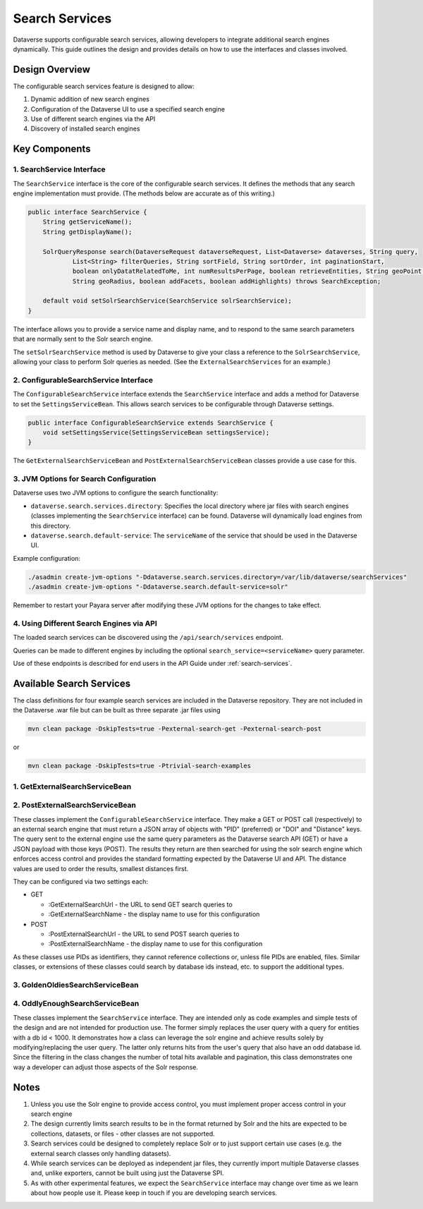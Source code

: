 Search Services
===============

Dataverse supports configurable search services, allowing developers to integrate additional search engines dynamically. This guide outlines the design and provides details on how to use the interfaces and classes involved.

Design Overview
---------------
The configurable search services feature is designed to allow:

1. Dynamic addition of new search engines
2. Configuration of the Dataverse UI to use a specified search engine
3. Use of different search engines via the API
4. Discovery of installed search engines

Key Components
--------------

1. SearchService Interface
^^^^^^^^^^^^^^^^^^^^^^^^^^
The ``SearchService`` interface is the core of the configurable search services. It defines the methods that any search engine implementation must provide. (The methods below are accurate as of this writing.)

.. code-block:: java

   public interface SearchService {
       String getServiceName();
       String getDisplayName();
       
       SolrQueryResponse search(DataverseRequest dataverseRequest, List<Dataverse> dataverses, String query,
               List<String> filterQueries, String sortField, String sortOrder, int paginationStart,
               boolean onlyDatatRelatedToMe, int numResultsPerPage, boolean retrieveEntities, String geoPoint,
               String geoRadius, boolean addFacets, boolean addHighlights) throws SearchException;

       default void setSolrSearchService(SearchService solrSearchService);
   }

The interface allows you to provide a service name and display name, and to respond to the same search parameters that are normally sent to the Solr search engine.

The ``setSolrSearchService`` method is used by Dataverse to give your class a reference to the ``SolrSearchService``, allowing your class to perform Solr queries as needed. (See the ``ExternalSearchServices`` for an example.)

2. ConfigurableSearchService Interface
^^^^^^^^^^^^^^^^^^^^^^^^^^^^^^^^^^^^^^

The ``ConfigurableSearchService`` interface extends the ``SearchService`` interface and adds a method for Dataverse to set the ``SettingsServiceBean``. This allows search services to be configurable through Dataverse settings.

.. code-block:: java

   public interface ConfigurableSearchService extends SearchService {
       void setSettingsService(SettingsServiceBean settingsService);
   }

The ``GetExternalSearchServiceBean`` and ``PostExternalSearchServiceBean`` classes provide a use case for this.

3. JVM Options for Search Configuration
^^^^^^^^^^^^^^^^^^^^^^^^^^^^^^^^^^^^^^^
Dataverse uses two JVM options to configure the search functionality:

- ``dataverse.search.services.directory``: Specifies the local directory where jar files with search engines (classes implementing the ``SearchService`` interface) can be found. Dataverse will dynamically load engines from this directory.

- ``dataverse.search.default-service``: The ``serviceName`` of the service that should be used in the Dataverse UI.

Example configuration:

.. code-block:: bash

   ./asadmin create-jvm-options "-Ddataverse.search.services.directory=/var/lib/dataverse/searchServices"
   ./asadmin create-jvm-options "-Ddataverse.search.default-service=solr"

Remember to restart your Payara server after modifying these JVM options for the changes to take effect.

4. Using Different Search Engines via API
^^^^^^^^^^^^^^^^^^^^^^^^^^^^^^^^^^^^^^^^^

The loaded search services can be discovered using the ``/api/search/services`` endpoint.

Queries can be made to different engines by including the optional ``search_service=<serviceName>`` query parameter.

Use of these endpoints is described for end users in the API Guide under :ref:`search-services`.

Available Search Services
-------------------------

The class definitions for four example search services are included in the Dataverse repository.
They are not included in the Dataverse .war file but can be built as three separate .jar files using

.. code-block:: bash 

    mvn clean package -DskipTests=true -Pexternal-search-get -Pexternal-search-post

or

.. code-block:: bash 

    mvn clean package -DskipTests=true -Ptrivial-search-examples

1. GetExternalSearchServiceBean
^^^^^^^^^^^^^^^^^^^^^^^^^^^^^^^

2. PostExternalSearchServiceBean
^^^^^^^^^^^^^^^^^^^^^^^^^^^^^^^^

These classes implement the ``ConfigurableSearchService`` interface.
They make a GET or POST call (respectively) to an external search engine that must return a JSON array of objects with "PID" (preferred) or "DOI" and "Distance" keys.
The query sent to the external engine use the same query parameters as the Dataverse search API (GET) or have a JSON payload with those keys (POST).
The results they return are then searched for using the solr search engine which enforces access control and provides the standard formatting expected by the Dataverse UI and API.
The distance values are used to order the results, smallest distances first. 

They can be configured via two settings each:

- GET

  - :GetExternalSearchUrl - the URL to send GET search queries to
  - :GetExternalSearchName - the display name to use for this configuration

- POST

  - :PostExternalSearchUrl - the URL to send POST search queries to
  - :PostExternalSearchName - the display name to use for this configuration

As these classes use PIDs as identifiers, they cannot reference collections or, unless file PIDs are enabled, files.
Similar classes, or extensions of these classes could search by database ids instead, etc. to support the additional types.

3. GoldenOldiesSearchServiceBean
^^^^^^^^^^^^^^^^^^^^^^^^^^^^^^^^

4. OddlyEnoughSearchServiceBean
^^^^^^^^^^^^^^^^^^^^^^^^^^^^^^^

These classes implement the ``SearchService`` interface.
They are intended only as code examples and simple tests of the design and are not intended for production use.
The former simply replaces the user query with a query for entities with a db id < 1000. It demonstrates how a class can leverage the solr engine and achieve results solely by modifying/replacing the user query. 
The latter only returns hits from the user's query that also have an odd database id. Since the filtering in the class changes the number of total hits available and pagination, this class demonstrates one way a developer can adjust those aspects of the Solr response.

Notes
-----

1. Unless you use the Solr engine to provide access control, you must implement proper access control in your search engine
2. The design currently limits search results to be in the format returned by Solr and the hits are expected to be collections, datasets, or files - other classes are not supported.
3. Search services could be designed to completely replace Solr or to just support certain use cases (e.g. the external search classes only handling datasets).
4. While search services can be deployed as independent jar files, they currently import multiple Dataverse classes and, unlike exporters, cannot be built using just the Dataverse SPI.
5. As with other experimental features, we expect the ``SearchService`` interface may change over time as we learn about how people use it. Please keep in touch if you are developing search services.

